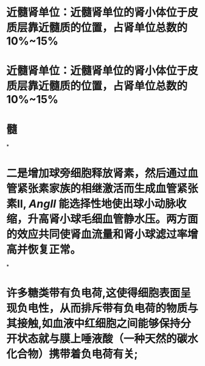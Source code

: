 :PROPERTIES:
:file: [[../assets/生理学full.pdf][生理学full.pdf]]
:file-path: ../assets/生理学full.pdf
:END:

* 近髓肾单位：近髓肾单位的肾小体位于皮质层靠近髓质的位置，占肾单位总数的10%~15%
:PROPERTIES:
:ls-type: annotation
:hl-page: 254
:id: 6204c29e-3450-475f-94d3-b60fff2954c4
:END:
* 近髓肾单位：近髓肾单位的肾小体位于皮质层靠近髓质的位置，占肾单位总数的10%~15%
:PROPERTIES:
:ls-type: annotation
:hl-page: 254
:id: 6204c2a2-e1d9-45b1-8622-51ebe018f90c
:END:
* 髓
:PROPERTIES:
:ls-type: annotation
:hl-page: 254
:id: 6204c2aa-f878-48c0-8012-832751ddbd04
:END:
*
* 二是增加球旁细胞释放肾素，然后通过血管紧张素家族的相继激活而生成血管紧张素II, [[AngII]] 能选择性地使出球小动脉收缩，升高肾小球毛细血管静水压。两方面的效应共同使肾血流量和肾小球滤过率增高并恢复正常。
:PROPERTIES:
:hl-page: 257
:ls-type: annotation
:id: 6204c84c-7f63-4cc2-9336-95b1b1018ca5
:END:
*
* 许多糖类带有负电荷,这使得细胞表面呈现负电性，从而排斥带有负电荷的物质与其接触,如血液中红细胞之间能够保持分开状态就与膜上唾液酸（一种天然的碳水化合物）携带着负电荷有关;
:PROPERTIES:
:ls-type: annotation
:hl-page: 44
:id: 6204cc87-46c3-4e3a-9760-833050472354
:END: